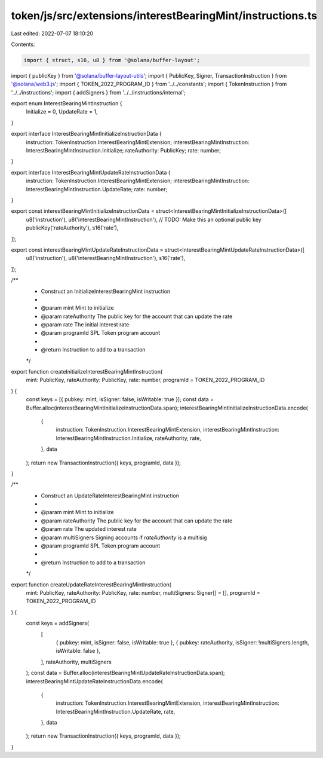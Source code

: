 token/js/src/extensions/interestBearingMint/instructions.ts
===========================================================

Last edited: 2022-07-07 18:10:20

Contents:

.. code-block:: ts

    import { struct, s16, u8 } from '@solana/buffer-layout';
import { publicKey } from '@solana/buffer-layout-utils';
import { PublicKey, Signer, TransactionInstruction } from '@solana/web3.js';
import { TOKEN_2022_PROGRAM_ID } from '../../constants';
import { TokenInstruction } from '../../instructions';
import { addSigners } from '../../instructions/internal';

export enum InterestBearingMintInstruction {
    Initialize = 0,
    UpdateRate = 1,
}

export interface InterestBearingMintInitializeInstructionData {
    instruction: TokenInstruction.InterestBearingMintExtension;
    interestBearingMintInstruction: InterestBearingMintInstruction.Initialize;
    rateAuthority: PublicKey;
    rate: number;
}

export interface InterestBearingMintUpdateRateInstructionData {
    instruction: TokenInstruction.InterestBearingMintExtension;
    interestBearingMintInstruction: InterestBearingMintInstruction.UpdateRate;
    rate: number;
}

export const interestBearingMintInitializeInstructionData = struct<InterestBearingMintInitializeInstructionData>([
    u8('instruction'),
    u8('interestBearingMintInstruction'),
    // TODO: Make this an optional public key
    publicKey('rateAuthority'),
    s16('rate'),
]);

export const interestBearingMintUpdateRateInstructionData = struct<InterestBearingMintUpdateRateInstructionData>([
    u8('instruction'),
    u8('interestBearingMintInstruction'),
    s16('rate'),
]);

/**
 * Construct an InitializeInterestBearingMint instruction
 *
 * @param mint           Mint to initialize
 * @param rateAuthority  The public key for the account that can update the rate
 * @param rate           The initial interest rate
 * @param programId      SPL Token program account
 *
 * @return Instruction to add to a transaction
 */
export function createInitializeInterestBearingMintInstruction(
    mint: PublicKey,
    rateAuthority: PublicKey,
    rate: number,
    programId = TOKEN_2022_PROGRAM_ID
) {
    const keys = [{ pubkey: mint, isSigner: false, isWritable: true }];
    const data = Buffer.alloc(interestBearingMintInitializeInstructionData.span);
    interestBearingMintInitializeInstructionData.encode(
        {
            instruction: TokenInstruction.InterestBearingMintExtension,
            interestBearingMintInstruction: InterestBearingMintInstruction.Initialize,
            rateAuthority,
            rate,
        },
        data
    );
    return new TransactionInstruction({ keys, programId, data });
}

/**
 * Construct an UpdateRateInterestBearingMint instruction
 *
 * @param mint           Mint to initialize
 * @param rateAuthority  The public key for the account that can update the rate
 * @param rate           The updated interest rate
 * @param multiSigners   Signing accounts if `rateAuthority` is a multisig
 * @param programId      SPL Token program account
 *
 * @return Instruction to add to a transaction
 */
export function createUpdateRateInterestBearingMintInstruction(
    mint: PublicKey,
    rateAuthority: PublicKey,
    rate: number,
    multiSigners: Signer[] = [],
    programId = TOKEN_2022_PROGRAM_ID
) {
    const keys = addSigners(
        [
            { pubkey: mint, isSigner: false, isWritable: true },
            { pubkey: rateAuthority, isSigner: !multiSigners.length, isWritable: false },
        ],
        rateAuthority,
        multiSigners
    );
    const data = Buffer.alloc(interestBearingMintUpdateRateInstructionData.span);
    interestBearingMintUpdateRateInstructionData.encode(
        {
            instruction: TokenInstruction.InterestBearingMintExtension,
            interestBearingMintInstruction: InterestBearingMintInstruction.UpdateRate,
            rate,
        },
        data
    );
    return new TransactionInstruction({ keys, programId, data });
}



